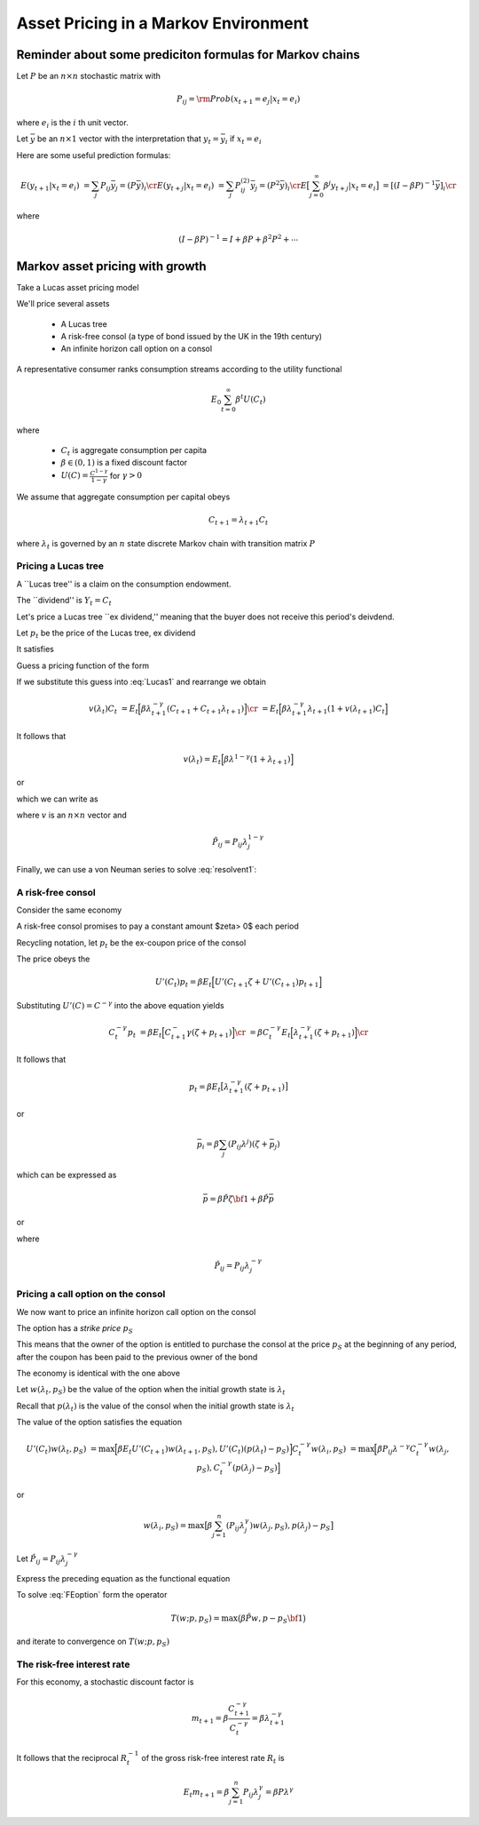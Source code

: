 Asset Pricing in a Markov Environment
=====================================

Reminder about some prediciton formulas for  Markov chains
-----------------------------------------------------------

Let :math:`P` be an :math:`n \times n` stochastic matrix with

.. math::
     P_{ij} = {\rm Prob} (x_{t+1} = e_j | x_t = e_i )
     
where :math:`e_i` is the :math:`i` th unit vector.  

Let :math:`\bar y` be an :math:`n \times 1` vector with the interpretation that :math:`y_t = \bar y_i` if :math:`x_t = e_i`

Here are some useful prediction formulas:

.. math::
       E (y_{t+1} | x_t = e_i ) &  = \sum_j P_{ij} \bar y_j = (P \bar y)_i \cr
       E (y_{t+j} | x_t = e_i ) & = \sum_j P_{ij}^{(2)} \bar y_j = (P^2 \bar y)_i\cr
       E \bigl[\sum_{j=0}^\infty \beta^j y_{t+j} | x_t = e_i \bigr] & = [(I - \beta P)^{-1} \bar y]_i \cr
       
where

.. math::
      (I - \beta P)^{-1}  = I + \beta P + \beta^2 P^2 + \cdots
      
      
Markov asset pricing with growth
---------------------------------

Take a Lucas asset pricing model 

We'll price several assets

   * A Lucas tree
   
   * A risk-free consol (a type of bond issued by the UK in the 19th century)
   
   * An infinite horizon call option on a consol
   
A  representative consumer ranks consumption streams according to the utility functional

.. math::
     E_0 \sum_{t=0}^\infty \beta^t U (C_t)
     
where 

    * :math:`C_t` is aggregate consumption per capita
    
    * :math:`\beta \in (0,1)` is a fixed discount factor
    
    * :math:`U(C) = \frac{C^{1-\gamma}}{1-\gamma}` for :math:`\gamma > 0`
    
We assume that aggregate consumption per capital obeys

.. math:: C_{t+1} = \lambda_{t+1} C_t 

where :math:`\lambda_t` is governed by an :math:`n` state discrete Markov chain with transition matrix :math:`P`


Pricing a Lucas tree
^^^^^^^^^^^^^^^^^^^^^

A ``Lucas tree'' is a claim on the consumption  endowment.  

The ``dividend'' is :math:`Y_t = C_t`

Let's price a Lucas tree ``ex dividend,'' meaning that the buyer does not receive this period's deivdend.
 
Let :math:`p_t` be the price of the Lucas tree, ex dividend

It satisfies

.. math::
    p_t & = E_t \Bigl[ \beta \frac{U'(C_{t+1}}{U'(C_t)} ( C_{t+1}) + p_{t+1} ) \Bigr]  \cr
        & = E_t \Bigl[  \beta \frac{ \Bigl(C_{t+1}}{C_t} \Bigr)^{-\gamma} [ Y_{t+1} + p_{t+1}] \Bigr]
   :label: Lucas1
        
Guess a pricing function  of the form 

.. math::
    p_t = v(\lambda_t) C_t   
    :label: guess1
    
If we substitute this guess into :eq:`Lucas1` and rearrange we obtain

.. math::
     v(\lambda_t) C_t & = E_t \Bigl[ \beta \lambda_{t+1}^{-\gamma} (C_{t+1} + C_{t+1} \lambda_{t+1} )\Bigr] \cr
                      & = E_t \Bigl[ \beta \lambda_{t+1}^{-\gamma} \lambda_{t+1} (1 + v(\lambda_{t+1}) C_t \Bigr] 
                      
It follows that 

.. math:: 
     v(\lambda_t) = E_t \Bigl[ \beta \lambda^{1-\gamma} (1 + \lambda_{t+1}) \Bigr]
     
or

.. math:;
     v(i) = \beta \sum_{j=1}^n (P_{ij} \lambda_j^{1-\gamma} ( 1 + v(j) )
     
which we can write as

.. math:: 
    v = \beta \tilde P {\bf 1} + \beta \tilde P v
   :label: resolvent1
where :math:`v` is an :math:`n \times n` vector and

.. math::
    \tilde P_{ij} = P_{ij} \lambda_j^{1-\gamma}
    
Finally, we can use a von Neuman series to solve  :eq:`resolvent1`:

.. math::
    v = \beta (I - \beta \tilde P)^{-1} \tilde P {\bf 1}
    :label: resolvent2
    
    
A risk-free consol
^^^^^^^^^^^^^^^^^^^

Consider the same economy

A risk-free consol promises to pay a constant amount  $\zeta> 0$ each period

Recycling notation, let :math:`p_t` be the ex-coupon price of the consol

The price obeys the 

.. math::
    U'(C_t) p_t = \beta E_t \Bigl[ U'(C_{t+1} \zeta + U'(C_{t+1}) p_{t+1} \Bigr]
    
Substituting :math:`U'(C) = C^{-\gamma}` into the above equation yields

.. math::
    C_t^{-\gamma} p_t & = \beta E_t \Bigl[ C_{t+1}^-\gamma (\zeta + p_{t+1}) \Bigr] \cr
                      &  = \beta C_t^{-\gamma} E_t \Bigl[ \lambda_{t+1}^{-\gamma} (\zeta + p_{t+1}) \Bigr] \cr
                      
It follows that

.. math:: 
     p_t  = \beta E_t \bigl[ \lambda_{t+1}^{-\gamma} (\zeta + p_{t+1} ) \bigr]
     
or

.. math::
   \bar  p_i = \beta \sum_j (P_{ij}\lambda^j) (\zeta + \bar p_j )
     
which can be expressed as

.. math::
    \bar p = \beta \check P \zeta {\bf 1} + \beta \check P \bar p
  
or

.. math::
   \bar p = \beta (I - \beta \check P)^{-1} \check P \zeta {\bf 1}
   :label: consol_price
   
where

.. math::
    \check  P_{ij} = P_{ij} \lambda_j^{-\gamma} 
    
Pricing a call option on the consol
^^^^^^^^^^^^^^^^^^^^^^^^^^^^^^^^^^^^

We now want to price an infinite horizon call option on the consol

The option has a *strike price* :math:`p_S`

This means that the owner of the option is entitled to purchase the consol at the price :math:`p_S` at the beginning of any period, after the coupon has been paid to the previous owner of the bond
           
The economy  is identical with the one above

Let :math:`w(\lambda_t, p_S)` be the value of the option when the initial growth state is :math:`\lambda_t`

Recall that :math:`p(\lambda_t)` is the value of the consol when the initial growth state is :math:`\lambda_t`

The value of the option satisfies the equation

.. math::
    U'(C_t) w(\lambda_t, p_S) & = \max \Bigl[ \beta E_t U'(C_{t+1}) w(\lambda_{t+1}, p_S), U'(C_t) (p(\lambda_t) - p_S) \Bigr]
    C_t^{-\gamma} w(\lambda_i, p_S) & = \max \Bigl[ \beta P_{ij} \lambda^{-\gamma} C_t^{-\gamma} w(\lambda_j, p_S), C_t^{-\gamma} (p(\lambda_j) - p_S) \Bigr]
    
or

.. math::
    w(\lambda_i, p_S) = \max \bigl[ \beta \sum_{j=1}^n (P_{ij} \lambda_j^{\gamma}) w (\lambda_j, p_S), p(\lambda_j) - p_S \bigr]
    
Let :math:`\hat P_{ij} = P_{ij} \lambda^{-\gamma}_j`

Express the preceding equation as the functional equation

.. math:: 
      w_i = \max \bigl[ \beta \sum_{j=1}^n \hat P_{ij} w_j, p_j - p_S \bigr]
      :label: FEoption
      
To solve :eq:`FEoption` form the operator

.. math::
    T(w;p, p_S) = \max \bigl( \beta \tilde P w, p - p_S {\bf 1} \bigr)
    
and iterate to convergence on :math:`T(w;p, p_S)`


The risk-free interest rate
^^^^^^^^^^^^^^^^^^^^^^^^^^^^

For this economy, a stochastic discount factor is

.. math::
    m_{t+1} = \beta \frac{C_{t+1}^{-\gamma}}{C_t^{-\gamma}} = \beta \lambda_{t+1}^{-\gamma}
    
It follows that the reciprocal :math:`R_t^{-1}` of the gross risk-free interest rate :math:`R_t` is

.. math::

   E_t m_{t+1} = \beta \sum_{j=1}^n P_{ij} \lambda_j^\gamma = \beta P \lambda^\gamma
    
 